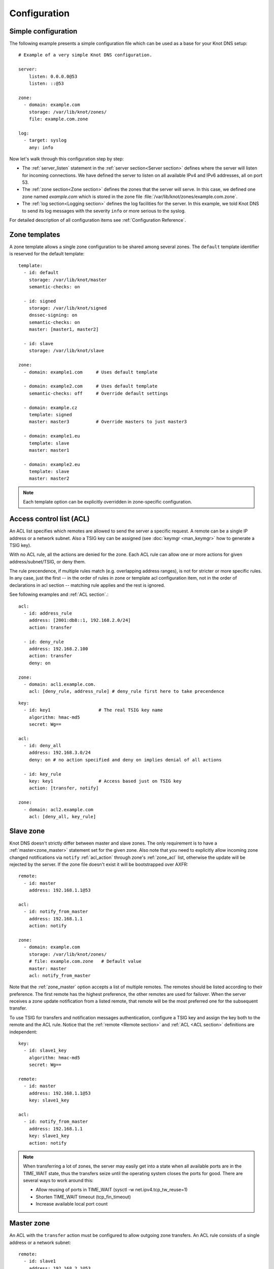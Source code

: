 .. highlight:: none
.. _Configuration:

*************
Configuration
*************

Simple configuration
====================

The following example presents a simple configuration file
which can be used as a base for your Knot DNS setup::

    # Example of a very simple Knot DNS configuration.

    server:
        listen: 0.0.0.0@53
        listen: ::@53

    zone:
      - domain: example.com
        storage: /var/lib/knot/zones/
        file: example.com.zone

    log:
      - target: syslog
        any: info

Now let's walk through this configuration step by step:

- The :ref:`server_listen` statement in the :ref:`server section<Server section>`
  defines where the server will listen for incoming connections.
  We have defined the server to listen on all available IPv4 and IPv6 addresses,
  all on port 53.
- The :ref:`zone section<Zone section>` defines the zones that the server will
  serve. In this case, we defined one zone named *example.com* which is stored
  in the zone file :file:`/var/lib/knot/zones/example.com.zone`.
- The :ref:`log section<Logging section>` defines the log facilities for
  the server. In this example, we told Knot DNS to send its log messages with
  the severity ``info`` or more serious to the syslog.

For detailed description of all configuration items see
:ref:`Configuration Reference`.

Zone templates
==============

A zone template allows a single zone configuration to be shared among several zones.
The ``default`` template identifier is reserved for the default template::

    template:
      - id: default
        storage: /var/lib/knot/master
        semantic-checks: on

      - id: signed
        storage: /var/lib/knot/signed
        dnssec-signing: on
        semantic-checks: on
        master: [master1, master2]

      - id: slave
        storage: /var/lib/knot/slave

    zone:
      - domain: example1.com     # Uses default template

      - domain: example2.com     # Uses default template
        semantic-checks: off     # Override default settings

      - domain: example.cz
        template: signed
        master: master3          # Override masters to just master3

      - domain: example1.eu
        template: slave
        master: master1

      - domain: example2.eu
        template: slave
        master: master2

.. NOTE::
   Each template option can be explicitly overridden in zone-specific configuration.

Access control list (ACL)
=========================

An ACL list specifies which remotes are allowed to send the server a specific
request. A remote can be a single IP address or a network subnet. Also a TSIG
key can be assigned (see :doc:`keymgr <man_keymgr>` how to generate a TSIG key).

With no ACL rule, all the actions are denied for the zone. Each ACL rule
can allow one or more actions for given address/subnet/TSIG, or deny them.

The rule precendence, if multiple rules match (e.g. overlapping address ranges),
is not for stricter or more specific rules. In any case, just the first -- in the
order of rules in zone or template acl configuration item, not in the order of
declarations in acl section -- matching rule applies and the rest is ignored.

See following examples and :ref:`ACL section`.::

    acl:
      - id: address_rule
        address: [2001:db8::1, 192.168.2.0/24]
        action: transfer

      - id: deny_rule
        address: 192.168.2.100
        action: transfer
        deny: on

    zone:
      - domain: acl1.example.com.
        acl: [deny_rule, address_rule] # deny_rule first here to take precendence

::

    key:
      - id: key1                  # The real TSIG key name
        algorithm: hmac-md5
        secret: Wg==

    acl:
      - id: deny_all
        address: 192.168.3.0/24
        deny: on # no action specified and deny on implies denial of all actions

      - id: key_rule
        key: key1                 # Access based just on TSIG key
        action: [transfer, notify]

    zone:
      - domain: acl2.example.com
        acl: [deny_all, key_rule]

Slave zone
==========

Knot DNS doesn't strictly differ between master and slave zones. The
only requirement is to have a :ref:`master<zone_master>` statement set for
the given zone. Also note that you need to explicitly allow incoming zone
changed notifications via ``notify`` :ref:`acl_action` through zone's
:ref:`zone_acl` list, otherwise the update will be rejected by the server.
If the zone file doesn't exist it will be bootstrapped over AXFR::

    remote:
      - id: master
        address: 192.168.1.1@53

    acl:
      - id: notify_from_master
        address: 192.168.1.1
        action: notify

    zone:
      - domain: example.com
        storage: /var/lib/knot/zones/
        # file: example.com.zone   # Default value
        master: master
        acl: notify_from_master

Note that the :ref:`zone_master` option accepts a list of multiple remotes.
The remotes should be listed according to their preference. The first remote
has the highest preference, the other remotes are used for failover. When the
server receives a zone update notification from a listed remote, that remote
will be the most preferred one for the subsequent transfer.

To use TSIG for transfers and notification messages authentication, configure
a TSIG key and assign the key both to the remote and the ACL rule. Notice that
the :ref:`remote <Remote section>` and :ref:`ACL <ACL section>` definitions are
independent::

    key:
      - id: slave1_key
        algorithm: hmac-md5
        secret: Wg==

    remote:
      - id: master
        address: 192.168.1.1@53
        key: slave1_key

    acl:
      - id: notify_from_master
        address: 192.168.1.1
        key: slave1_key
        action: notify

.. NOTE::
   When transferring a lot of zones, the server may easily get into a state
   when all available ports are in the TIME_WAIT state, thus the transfers
   seize until the operating system closes the ports for good. There are
   several ways to work around this:

   * Allow reusing of ports in TIME_WAIT (sysctl -w net.ipv4.tcp_tw_reuse=1)
   * Shorten TIME_WAIT timeout (tcp_fin_timeout)
   * Increase available local port count

Master zone
===========

An ACL with the ``transfer`` action must be configured to allow outgoing zone
transfers. An ACL rule consists of a single address or a network subnet::

    remote:
      - id: slave1
        address: 192.168.2.1@53

    acl:
      - id: slave1_acl
        address: 192.168.2.1
        action: transfer

      - id: others_acl
        address: 192.168.3.0/24
        action: transfer

    zone:
      - domain: example.com
        storage: /var/lib/knot/zones/
        file: example.com.zone
        notify: slave1
        acl: [slave1_acl, others_acl]

Optionally, a TSIG key can be specified::

    key:
      - id: slave1_key
        algorithm: hmac-md5
        secret: Wg==

    remote:
      - id: slave1
        address: 192.168.2.1@53
        key: slave1_key

    acl:
      - id: slave1_acl
        address: 192.168.2.1
        key: slave1_key
        action: transfer

      - id: others_acl
        address: 192.168.3.0/24
        action: transfer

Dynamic updates
===============

Dynamic updates for the zone are allowed via proper ACL rule with the
``update`` action. If the zone is configured as a slave and a DNS update
message is accepted, the server forwards the message to its primary master.
The master's response is then forwarded back to the originator.

However, if the zone is configured as a master, the update is accepted and
processed::

    acl:
      - id: update_acl
        address: 192.168.3.0/24
        action: update

    zone:
      - domain: example.com
        file: example.com.zone
        acl: update_acl

.. _dnssec:

Automatic DNSSEC signing
========================

Knot DNS supports automatic DNSSEC signing for static zones. The signing
can operate in two modes:

1. :ref:`Automatic key management <dnssec-automatic-zsk-management>`.
   In this mode, the server maintains signing keys. New keys are generated
   according to assigned policy and are rolled automatically in a safe manner.
   No zone operator intervention is necessary.

2. :ref:`Manual key management <dnssec-manual-key-management>`.
   In this mode, the server maintains zone signatures only. The signatures
   are kept up-to-date and signing keys are rolled according to timing
   parameters assigned to the keys. The keys must be generated and timing
   parameters must be assigned by the zone operator.

The DNSSEC signing process maintains some metadata which is stored in the
:abbr:`KASP (Key And Signature Policy)` database. This database is backed
by LMDB.

.. WARNING::
  Make sure to set the KASP database permissions correctly. For manual key
  management, the database must be *readable* by the server process. For
  automatic key management, it must be *writeable*. If no HSM is used,
  the database also contains private key material – don't set the permissions
  too weak.

.. _dnssec-automatic-zsk-management:

Automatic ZSK management
------------------------

For automatic ZSK management, a signing policy has to be configured and
assigned to the zone. The policy specifies how the zone is signed (i.e. signing
algorithm, key size, key lifetime, signature lifetime, etc.). The policy can
be configured in the :ref:`policy section <Policy section>`, or a ``default``
policy with the default parameters can be used.

A minimal zone configuration may look as follows::

  zone:
    - domain: myzone.test
      dnssec-signing: on
      dnssec-policy: default

With custom signing policy, the policy section will be added::

  policy:
    - id: rsa
      algorithm: RSASHA256
      ksk-size: 2048
      zsk-size: 1024

  zone:
    - domain: myzone.test
      dnssec-signing: on
      dnssec-policy: rsa

After configuring the server, reload the changes:

.. code-block:: console

  $ knotc reload

The server will generate initial signing keys and sign the zone properly. Check
the server logs to see whether everything went well.

.. WARNING::
  This guide assumes that the zone *myzone.test* was not signed prior to
  enabling the automatic key management. If the zone was already signed, all
  existing keys must be imported using ``keymgr import-bind`` command
  before enabling the automatic signing. Also the algorithm in the policy must
  match the algorithm of all imported keys. Otherwise the zone will be resigned
  at all.

.. _dnssec-automatic-ksk-management:

Automatic KSK management
------------------------

For automatic KSK management, first configure ZSK management like above, and use
additional options in :ref:`policy section <Policy section>`, mostly specifying
desired (finite) lifetime for KSK: ::

  remote:
    - id: test_zone_server
      address: 192.168.12.1@53

  submission:
    - id: test_zone_sbm
      parent: [test_zone_server]

  policy:
    - id: rsa
      algorithm: RSASHA256
      ksk-size: 2048
      zsk-size: 1024
      zsk-lifetime: 30d
      ksk-lifetime: 365d
      ksk-submission: test_zone_sbm

  zone:
    - domain: myzone.test
      dnssec-signing: on
      dnssec-policy: rsa

After the initially-generated KSK reaches its lifetime, new KSK is published and after
convenience delay the submission is started. The server publishes CDS and CDNSKEY records
and the user shall propagate them to the parent. The server periodically checks for
DS at the master and when positive, finishes the rollover.

To share KSKs among zones, set the ksk-shared policy parameter. It is strongly discouraged to
change the policy ``id`` afterwards! The shared key's creation timestamp will be equal for all
zones, but other timers (e.g. activate, retire) may get out of sync. ::

  policy:
    - id: shared
      ...
      ksk-shared: true

  zone:
    - domain: firstzone.test
      dnssec-signing: on
      dnssec-policy: shared

  zone:
    - domain: secondzone.test
      dnssec-signing: on
      dnssec-policy: shared

.. _dnssec-manual-key-management:

Manual key management
---------------------

For automatic DNSSEC signing with manual key management, a signing policy
with manual key management flag has to be set::

  policy:
    - id: manual
      manual: on

  zone:
    - domain: myzone.test
      dnssec-signing: on
      dnssec-policy: manual

To generate signing keys, use the :doc:`keymgr <man_keymgr>` utility.
Let's use the Single-Type Signing scheme with two algorithms. Run:

.. code-block:: console

  $ keymgr myzone.test. generate algorithm=ECDSAP256SHA256
  $ keymgr myzone.test. generate algorithm=ED25519

And reload the server. The zone will be signed.

To perform a manual rollover of a key, the timing parameters of the key need
to be set. Let's roll the RSA key. Generate a new RSA key, but do not activate
it yet:

.. code-block:: console

  $ keymgr myzone.test. generate algorithm=RSASHA256 size=1024 active=+1d

Take the key ID (or key tag) of the old RSA key and disable it the same time
the new key gets activated:

.. code-block:: console

  $ keymgr myzone.test. set <old_key_id> retire=+1d remove=+1d

Reload the server again. The new key will be published (i.e. the DNSKEY record
will be added into the zone). Do not forget to update the DS record in the
parent zone to include a reference to the new RSA key. This must happen in one
day (in this case) including a delay required to propagate the new DS to
caches.

Note that as the ``+1d`` time specification is computed from the current time,
the key replacement will not happen at once. First, a new key will be
activated.  A few moments later, the old key will be deactivated and removed.
You can use exact time specification to make these two actions happen in one
go.

.. _dnssec-signing:

Zone signing
------------

The signing process consists of the following steps:

#. Processing KASP database events. (e.g. performing a step of a rollover).
#. Updating the DNSKEY records. The whole DNSKEY set in zone apex is replaced
   by the keys from the KASP database. Note that keys added into the zone file
   manually will be removed. To add an extra DNSKEY record into the set, the
   key must be imported into the KASP database (possibly deactivated).
#. Fixing the NSEC or NSEC3 chain.
#. Removing expired signatures, invalid signatures, signatures expiring
   in a short time, and signatures issued by an unknown key.
#. Creating missing signatures. Unless the Single-Type Signing Scheme
   is used, DNSKEY records in a zone apex are signed by KSK keys and
   all other records are signed by ZSK keys.
#. Updating and resigning SOA record.

The signing is initiated on the following occasions:

- Start of the server
- Zone reload
- Reaching the signature refresh period
- Key set changed due to rollover event
- Received DDNS update
- Forced zone resign via server control interface

On a forced zone resign, all signatures in the zone are dropped and recreated.

The ``knotc zone-status`` command can be used to see when the next scheduled
DNSSEC resign will happen.

.. _dnssec-on-slave-signing:

On-slave signing
----------------

It is possible to enable automatic DNSSEC zone signing even on a slave
server. If enabled, the zone is signed after every AXFR/IXFR transfer
from master, so that the slave always serves a signed up-to-date version
of the zone.

It is strongly recommended to block any outside access to the master
server, so that only the slave's signed version of the zone is served.

Enabled on-slave signing introduces events when the slave zone changes
while the master zone remains unchanged, such as a key rollover or
refreshing of RRSIG records, which cause inequality of zone SOA serial
between master and slave. The slave server handles this by saving the
master's SOA serial in a special variable inside KASP DB and appropriately
modifiying AXFR/IXFR queries/answers to keep the communication with
master consistent while applying the changes with a different serial.

It is recommended to use UNIX time serial policy on master and incremental
serial policy on slave so that their SOA serials are equal most of the time.

.. _dnssec-limitations:

Limitations
-----------

The current DNSSEC implementation in Knot DNS has some limitations. Most
of the limitations will be hopefully removed in the near future.

- Automatic key management:

  - Only one DNSSEC algorithm can be used per zone.
  - ZSK rollover always uses key pre-publish method (actually a feature).
  - KSK rollover always uses pre-publish double-ksk method.

- Signing:

  - Signature expiration jitter is not implemented.
  - Signature expiration skew is not implemented.

- Utilities:

  - Legacy key import requires a private key.
  - Legacy key export is not implemented.

.. _query-modules:

Query modules
=============

Knot DNS supports configurable query modules that can alter the way
queries are processed. Each query requires a finite number of steps to
be resolved. We call this set of steps a *query plan*, an abstraction
that groups these steps into several stages.

* Before-query processing
* Answer, Authority, Additional records packet sections processing
* After-query processing

For example, processing an Internet-class query needs to find an
answer. Then based on the previous state, it may also append an
authority SOA or provide additional records. Each of these actions
represents a 'processing step'. Now, if a query module is loaded for a
zone, it is provided with an implicit query plan which can be extended
by the module or even changed altogether.

A module is active if its name, which includes the ``mod-`` prefix, is assigned
to the zone/template :ref:`zone_module` option or to the *default* template
:ref:`template_global-module` option if activating for all queries.
If the module is configurable, a corresponding module section with
an identifier must be created and then referenced in the form of
``module_name/module_id``. See :ref:`Modules` for the list of available modules.

.. NOTE::
   Query modules are processed in the order they are specified in the
   zone/template configuration. In most cases, the recommended order is::

      mod-synthrecord, mod-onlinesign, mod-rrl, mod-dnstap, mod-stats

Performance Tuning
==================

Numbers of Workers
------------------

There are three types of workers ready for parallel execution of performance-oriented tasks:
UDP workers, TCP workers, and Background workers. The first two types handle all network requests
coming through UDP and TCP protocol (respectively) and do all the response job for common
queries. Background workers process changes to the zone.

By default, Knot determines well-fitting number of workers based on the number of CPU cores.
The user can specify the numbers of workers for each type with configuration/server section:
:ref:`server_udp-workers`, :ref:`server_tcp-workers`, :ref:`server_background-workers`.

An indication on when to increase number of workers is a situation when the server is lagging behind
the expected performance, while the CPU usage is low. This is usually because of waiting for network
or I/O response during the operation. It may be caused by Knot design not fitting well the usecase.
The user should try increasing the number of workers (of the related type) slightly above 100 and if
the performance gets better, he can decide about further exact setting.

Sysctl and NIC optimizations
----------------------------

There are several recommendations based on Knot developers' experience with their specific HW and SW
(mainstream Intel-based servers, Debian-based GNU/Linux distribution). They may or may not positively
(or negatively) influence performance in common use cases.

If your NIC driver allows it (see /proc/interrupts for hint), set CPU affinity (/proc/irq/$IRQ/smp_affinity)
manually so that each NIC channel is served by unique CPU core(s). You must turn off irqbalance service
before to avoid configuration override.

Configure sysctl as follows: ::

    socket_bufsize=1048576
    busy_latency=0
    backlog=40000
    optmem_max=20480

    net.core.wmem_max     = $socket_bufsize
    net.core.wmem_default = $socket_bufsize
    net.core.rmem_max     = $socket_bufsize
    net.core.rmem_default = $socket_bufsize
    net.core.busy_read = $busy_latency
    net.core.busy_poll = $busy_latency
    net.core.netdev_max_backlog = $backlog
    net.core.optmem_max = $optmem_max

Disable huge pages.

Configure your CPU to "performance" mode. This can be achieved depending on architecture, e.g. in BIOS,
or e.g. configuring /sys/devices/system/cpu/cpu*/cpufreq/scaling_governor to "performance".

Tune your NIC device with ethtool: ::

    ethtool -A $dev autoneg off rx off tx off
    ethtool -K $dev tso off gro off ufo off
    ethtool -G $dev rx 4096 tx 4096
    ethtool -C $dev rx-usecs 75
    ethtool -C $dev tx-usecs 75
    ethtool -N $dev rx-flow-hash udp4 sdfn
    ethtool -N $dev rx-flow-hash udp6 sdfn

On FreeBSD you can just: ::

    ifconfig ${dev} -rxcsum -txcsum -lro -tso

Knot developers are open to hear about users' further suggestions about network devices tuning/optimization.

